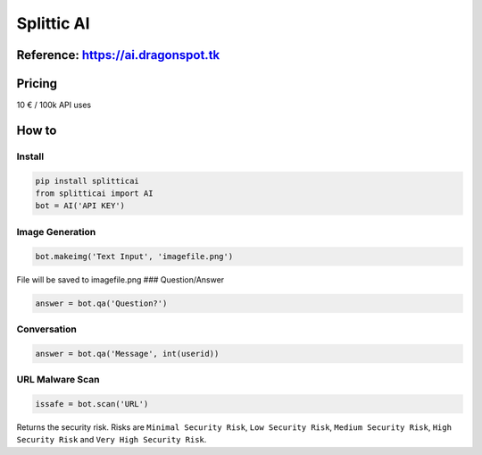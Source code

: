 Splittic AI
===========

Reference: https://ai.dragonspot.tk
-----------------------------------

Pricing
-------

10 € / 100k API uses

How to
------

Install
~~~~~~~

.. code:: python

   pip install splitticai
   from splitticai import AI
   bot = AI('API KEY')

Image Generation
~~~~~~~~~~~~~~~~

.. code:: python

   bot.makeimg('Text Input', 'imagefile.png')

File will be saved to imagefile.png ### Question/Answer

.. code:: python

   answer = bot.qa('Question?')

Conversation
~~~~~~~~~~~~

.. code:: python

   answer = bot.qa('Message', int(userid))

URL Malware Scan
~~~~~~~~~~~~~~~~

.. code:: python

   issafe = bot.scan('URL')

Returns the security risk. Risks are ``Minimal Security Risk``,
``Low Security Risk``, ``Medium Security Risk``, ``High Security Risk``
and ``Very High Security Risk``.

